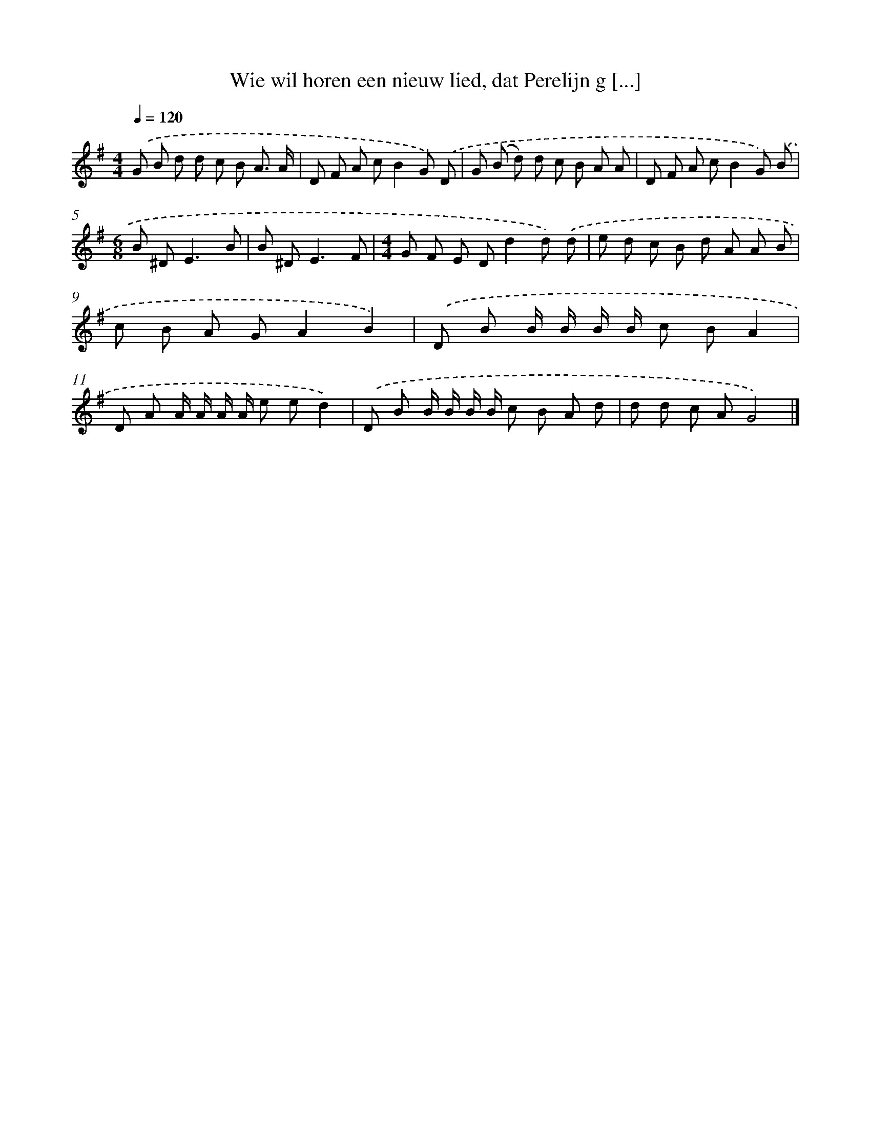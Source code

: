 X: 1479
T: Wie wil horen een nieuw lied, dat Perelijn g [...]
%%abc-version 2.0
%%abcx-abcm2ps-target-version 5.9.1 (29 Sep 2008)
%%abc-creator hum2abc beta
%%abcx-conversion-date 2018/11/01 14:35:42
%%humdrum-veritas 2932562020
%%humdrum-veritas-data 2789834907
%%continueall 1
%%barnumbers 0
L: 1/8
M: 4/4
Q: 1/4=120
K: G clef=treble
.('G B d d c B A3/ A/ |
D F A cB2G) .('D |
G (B d) d c B A A |
D F A cB2G) .('B |
[M:6/8]B ^D2<E2B |
B ^D2<E2F |
[M:4/4]G F E Dd2d) .('d |
e d c B d A A B |
c B A GA2B2) |
.('D B B/ B/ B/ B/ c BA2 |
D A A/ A/ A/ A/ e ed2) |
.('D B B/ B/ B/ B/ c B A d |
d d c AG4) |]
